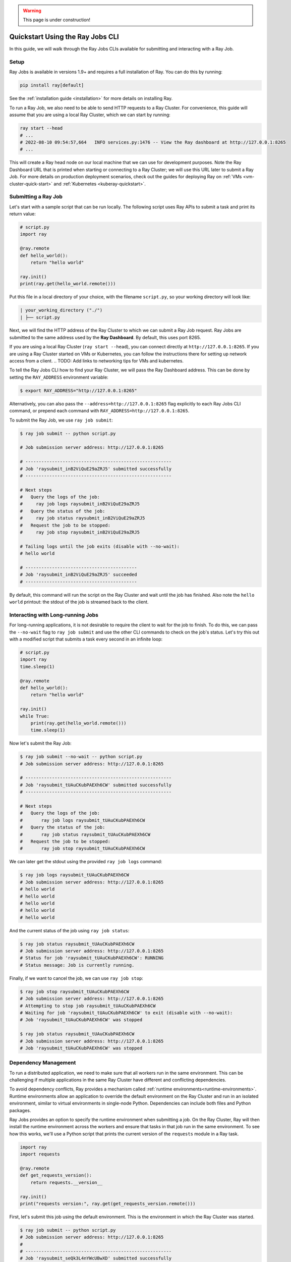 .. warning::
    This page is under construction!

.. _jobs-quickstart:

=================================
Quickstart Using the Ray Jobs CLI
=================================

In this guide, we will walk through the Ray Jobs CLIs available for submitting and interacting with a Ray Job.

Setup
-----

Ray Jobs is available in versions 1.9+ and requires a full installation of Ray. You can do this by running:

.. code-block:: shell

    pip install ray[default]

See the :ref:`installation guide <installation>` for more details on installing Ray.

To run a Ray Job, we also need to be able to send HTTP requests to a Ray Cluster.
For convenience, this guide will assume that you are using a local Ray Cluster, which we can start by running:

.. code-block:: shell

    ray start --head
    # ...
    # 2022-08-10 09:54:57,664   INFO services.py:1476 -- View the Ray dashboard at http://127.0.0.1:8265
    # ...

This will create a Ray head node on our local machine that we can use for development purposes.
Note the Ray Dashboard URL that is printed when starting or connecting to a Ray Cluster; we will use this URL later to submit a Ray Job.
For more details on production deployment scenarios, check out the guides for deploying Ray on :ref:`VMs <vm-cluster-quick-start>` and :ref:`Kubernetes <kuberay-quickstart>`.


Submitting a Ray Job
--------------------

Let's start with a sample script that can be run locally. The following script uses Ray APIs to submit a task and print its return value:

.. code-block:: python

    # script.py
    import ray

    @ray.remote
    def hello_world():
        return "hello world"

    ray.init()
    print(ray.get(hello_world.remote()))

Put this file in a local directory of your choice, with the filename ``script.py``, so your working directory will look like:

.. code-block:: bash

  | your_working_directory ("./")
  | ├── script.py

Next, we will find the HTTP address of the Ray Cluster to which we can submit a Ray Job request.
Ray Jobs are submitted to the same address used by the **Ray Dashboard**.
By default, this uses port 8265.

If you are using a local Ray Cluster (``ray start --head``), you can connect directly at ``http://127.0.0.1:8265``.
If you are using a Ray Cluster started on VMs or Kubernetes, you can follow the instructions there for setting up network access from a client.
.. TODO: Add links to networking tips for VMs and kubernetes.

To tell the Ray Jobs CLI how to find your Ray Cluster, we will pass the Ray Dashboard address. This can be done by setting the ``RAY_ADDRESS`` environment variable:

.. code-block:: bash

    $ export RAY_ADDRESS="http://127.0.0.1:8265"

Alternatively, you can also pass the ``--address=http://127.0.0.1:8265`` flag explicitly to each Ray Jobs CLI command, or prepend each command with ``RAY_ADDRESS=http://127.0.0.1:8265``.

To submit the Ray Job, we use ``ray job submit``:

.. code-block:: bash

    $ ray job submit -- python script.py 

    # Job submission server address: http://127.0.0.1:8265

    # -------------------------------------------------------
    # Job 'raysubmit_inB2ViQuE29aZRJ5' submitted successfully
    # -------------------------------------------------------

    # Next steps
    #   Query the logs of the job:
    #     ray job logs raysubmit_inB2ViQuE29aZRJ5
    #   Query the status of the job:
    #     ray job status raysubmit_inB2ViQuE29aZRJ5
    #   Request the job to be stopped:
    #     ray job stop raysubmit_inB2ViQuE29aZRJ5

    # Tailing logs until the job exits (disable with --no-wait):
    # hello world

    # ------------------------------------------
    # Job 'raysubmit_inB2ViQuE29aZRJ5' succeeded
    # ------------------------------------------

By default, this command will run the script on the Ray Cluster and wait until the job has finished. Also note the ``hello world`` printout: the stdout of the job is streamed back to the client.

Interacting with Long-running Jobs
----------------------------------

For long-running applications, it is not desirable to require the client to wait for the job to finish.
To do this, we can pass the ``--no-wait`` flag to ``ray job submit`` and use the other CLI commands to check on the job's status.
Let's try this out with a modified script that submits a task every second in an infinite loop:

.. code-block:: python

    # script.py
    import ray
    time.sleep(1)

    @ray.remote
    def hello_world():
        return "hello world"

    ray.init()
    while True:
        print(ray.get(hello_world.remote()))
        time.sleep(1)

Now let's submit the Ray Job:

.. code-block:: shell

	$ ray job submit --no-wait -- python script.py 
	# Job submission server address: http://127.0.0.1:8265

	# -------------------------------------------------------
	# Job 'raysubmit_tUAuCKubPAEXh6CW' submitted successfully
	# -------------------------------------------------------

	# Next steps
	#   Query the logs of the job:
	# 	ray job logs raysubmit_tUAuCKubPAEXh6CW
	#   Query the status of the job:
	# 	ray job status raysubmit_tUAuCKubPAEXh6CW
	#   Request the job to be stopped:
	# 	ray job stop raysubmit_tUAuCKubPAEXh6CW

We can later get the stdout using the provided ``ray job logs`` command:

.. code-block:: shell

    $ ray job logs raysubmit_tUAuCKubPAEXh6CW
    # Job submission server address: http://127.0.0.1:8265
    # hello world
    # hello world
    # hello world
    # hello world
    # hello world

And the current status of the job using ``ray job status``:

.. code-block:: shell

    $ ray job status raysubmit_tUAuCKubPAEXh6CW
    # Job submission server address: http://127.0.0.1:8265
    # Status for job 'raysubmit_tUAuCKubPAEXh6CW': RUNNING
    # Status message: Job is currently running.

Finally, if we want to cancel the job, we can use ``ray job stop``:

.. code-block:: shell

    $ ray job stop raysubmit_tUAuCKubPAEXh6CW
    # Job submission server address: http://127.0.0.1:8265
    # Attempting to stop job raysubmit_tUAuCKubPAEXh6CW
    # Waiting for job 'raysubmit_tUAuCKubPAEXh6CW' to exit (disable with --no-wait):
    # Job 'raysubmit_tUAuCKubPAEXh6CW' was stopped

    $ ray job status raysubmit_tUAuCKubPAEXh6CW
    # Job submission server address: http://127.0.0.1:8265
    # Job 'raysubmit_tUAuCKubPAEXh6CW' was stopped


Dependency Management
---------------------

To run a distributed application, we need to make sure that all workers run in the same environment.
This can be challenging if multiple applications in the same Ray Cluster have different and conflicting dependencies.

To avoid dependency conflicts, Ray provides a mechanism called :ref:`runtime environments<runtime-environments>`. Runtime environments allow an application to override the default environment on the Ray Cluster and run in an isolated environment, similar to virtual environments in single-node Python. Dependencies can include both files and Python packages.

Ray Jobs provides an option to specify the runtime environment when submitting a job. On the Ray Cluster, Ray will then install the runtime environment across the workers and ensure that tasks in that job run in the same environment. To see how this works, we'll use a Python script that prints the current version of the ``requests`` module in a Ray task.

.. code-block:: python

    import ray
    import requests

    @ray.remote
    def get_requests_version():
        return requests.__version__

    ray.init()
    print("requests version:", ray.get(get_requests_version.remote()))

First, let's submit this job using the default environment. This is the environment in which the Ray Cluster was started.

.. code-block:: bash

    $ ray job submit -- python script.py 
    # Job submission server address: http://127.0.0.1:8265
    # 
    # -------------------------------------------------------
    # Job 'raysubmit_seQk3L4nYWcUBwXD' submitted successfully
    # -------------------------------------------------------
    # 
    # Next steps
    #   Query the logs of the job:
    #     ray job logs raysubmit_seQk3L4nYWcUBwXD
    #   Query the status of the job:
    #     ray job status raysubmit_seQk3L4nYWcUBwXD
    #   Request the job to be stopped:
    #     ray job stop raysubmit_seQk3L4nYWcUBwXD
    # 
    # Tailing logs until the job exits (disable with --no-wait):
    # requests version: 2.28.1
    # 
    # ------------------------------------------
    # Job 'raysubmit_seQk3L4nYWcUBwXD' succeeded
    # ------------------------------------------

Now let's try it with a runtime environment that pins the version of the ``requests`` module:

.. code-block:: bash

    $ ray job submit --runtime-env-json='{"pip": ["requests==2.26.0"]}' -- python script.py 
    # Job submission server address: http://127.0.0.1:8265

    # -------------------------------------------------------
    # Job 'raysubmit_vGGV4MiP9rYkYUnb' submitted successfully
    # -------------------------------------------------------

    # Next steps
    #   Query the logs of the job:
    #     ray job logs raysubmit_vGGV4MiP9rYkYUnb
    #   Query the status of the job:
    #     ray job status raysubmit_vGGV4MiP9rYkYUnb
    #   Request the job to be stopped:
    #     ray job stop raysubmit_vGGV4MiP9rYkYUnb

    # Tailing logs until the job exits (disable with --no-wait):
    # requests version: 2.26.0

    # ------------------------------------------
    # Job 'raysubmit_vGGV4MiP9rYkYUnb' succeeded
    # ------------------------------------------

The full API reference for the Ray Jobs CLI can be found :ref:`here <ray-job-submission-api-ref>`.
For more information on other ways to submit Ray Jobs, check out the guides for :ref:`programmatic job submission <ray-job-sdk>` and :ref:`job submission using REST <ray-job-rest-api>`.
